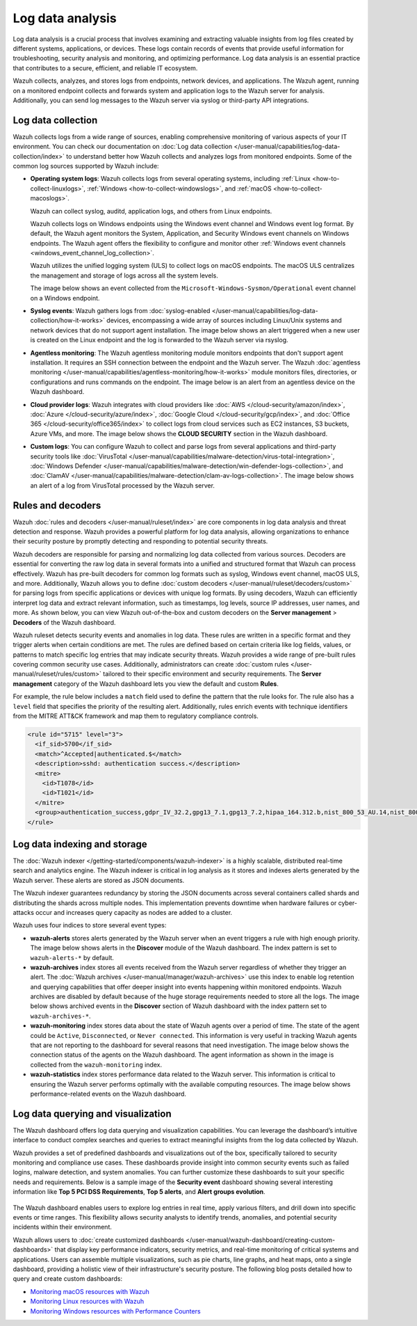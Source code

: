 .. Copyright (C) 2015, Wazuh, Inc.

.. meta::
   :description: Wazuh collects, analyzes, and stores logs from endpoints, network devices, and applications. Find more information in this getting started use-case.
  
Log data analysis
=================

Log data analysis is a crucial process that involves examining and extracting valuable insights from log files created by different systems, applications, or devices. These logs contain records of events that provide useful information for troubleshooting, security analysis and monitoring,  and optimizing performance. Log data analysis is an essential practice that contributes to a secure, efficient, and reliable IT ecosystem.

Wazuh collects, analyzes, and stores logs from endpoints, network devices, and applications. The Wazuh agent, running on a monitored endpoint collects and forwards system and application logs to the Wazuh server for analysis. Additionally, you can send log messages to the Wazuh server via syslog or third-party API integrations.

Log data collection
-------------------

Wazuh collects logs from a wide range of sources, enabling comprehensive monitoring of various aspects of your IT environment. You can check our documentation on :doc:`Log data collection </user-manual/capabilities/log-data-collection/index>` to understand better how Wazuh collects and analyzes logs from monitored endpoints. Some of the common log sources supported by Wazuh include:

-  **Operating system logs**: Wazuh collects logs from several operating systems, including :ref:`Linux <how-to-collect-linuxlogs>`, :ref:`Windows <how-to-collect-windowslogs>`, and :ref:`macOS <how-to-collect-macoslogs>`.

   Wazuh can collect syslog, auditd, application logs, and others from Linux endpoints.

   Wazuh collects logs on Windows endpoints using the Windows event channel and Windows event log format. By default, the Wazuh agent monitors the System, Application, and Security Windows event channels on Windows endpoints. The Wazuh agent offers the flexibility to configure and monitor other :ref:`Windows event channels <windows_event_channel_log_collection>`. 

   Wazuh utilizes the unified logging system (ULS) to collect logs on macOS endpoints. The macOS ULS centralizes the management and storage of logs across all the system levels.

   The image below shows an event collected from the ``Microsoft-Windows-Sysmon/Operational`` event channel on a Windows endpoint.

   .. thumbnail:: /images/getting-started/use-cases/log-data-analysis/sysmon-operational-event-channel-alert.png
      :title: Sysmon operational Event channel alert
      :alt: Sysmon operational Event channel alert
      :align: center
      :width: 80%

-  **Syslog events**: Wazuh gathers logs from :doc:`syslog-enabled </user-manual/capabilities/log-data-collection/how-it-works>` devices, encompassing a wide array of sources including Linux/Unix systems and network devices that do not support agent installation. The image below shows an alert triggered when a new user is created on the Linux endpoint and the log is forwarded to the Wazuh server via rsyslog.

   .. thumbnail:: /images/getting-started/use-cases/log-data-analysis/new-user-added-alert.png
      :title: New user added to the system alert
      :alt: New user added to the system alert
      :align: center
      :width: 80%

-  **Agentless monitoring**: The Wazuh agentless monitoring module monitors endpoints that don't support agent installation. It requires an SSH connection between the endpoint and the Wazuh server. The Wazuh :doc:`agentless monitoring </user-manual/capabilities/agentless-monitoring/how-it-works>` module monitors files, directories, or configurations and runs commands on the endpoint. The image below is an alert from an agentless device on the Wazuh dashboard.

   .. thumbnail:: /images/getting-started/use-cases/log-data-analysis/agentless-device-alert.png
      :title: Agentless device alert
      :alt: Agentless device alert
      :align: center
      :width: 80%

-  **Cloud provider logs**: Wazuh integrates with cloud providers like :doc:`AWS </cloud-security/amazon/index>`, :doc:`Azure </cloud-security/azure/index>`, :doc:`Google Cloud </cloud-security/gcp/index>`, and :doc:`Office 365 </cloud-security/office365/index>` to collect logs from cloud services such as EC2 instances, S3 buckets, Azure VMs, and more. The image below shows the **CLOUD SECURITY** section in the Wazuh dashboard.

   .. thumbnail:: /images/getting-started/use-cases/log-data-analysis/cloud-provider-modules.png
      :title: Cloud provider modules
      :alt: Cloud provider modules
      :align: center
      :width: 80%

-  **Custom logs**: You can configure Wazuh to collect and parse logs from several applications and third-party security tools like :doc:`VirusTotal </user-manual/capabilities/malware-detection/virus-total-integration>`, :doc:`Windows Defender </user-manual/capabilities/malware-detection/win-defender-logs-collection>`, and :doc:`ClamAV </user-manual/capabilities/malware-detection/clam-av-logs-collection>`. The image below shows an alert of a log from VirusTotal processed by the Wazuh server.

   .. thumbnail:: /images/getting-started/use-cases/log-data-analysis/virustotal-log-alert.png
      :title: VirusTotal log alert
      :alt: VirusTotal log alert
      :align: center
      :width: 80%

Rules and decoders
------------------

Wazuh :doc:`rules and decoders </user-manual/ruleset/index>` are core components in log data analysis and threat detection and response. Wazuh provides a powerful platform for log data analysis, allowing organizations to enhance their security posture by promptly detecting and responding to potential security threats.

Wazuh decoders are responsible for parsing and normalizing log data collected from various sources. Decoders are essential for converting the raw log data in several formats into a unified and structured format that Wazuh can process effectively. Wazuh has pre-built decoders for common log formats such as syslog, Windows event channel, macOS ULS, and more. Additionally, Wazuh allows you to define :doc:`custom decoders </user-manual/ruleset/decoders/custom>` for parsing logs from specific applications or devices with unique log formats. By using decoders, Wazuh can efficiently interpret log data and extract relevant information, such as timestamps, log levels, source IP addresses, user names, and more. As shown below, you can view Wazuh out-of-the-box and custom decoders on the **Server management** > **Decoders** of the Wazuh dashboard.

.. thumbnail:: /images/getting-started/use-cases/log-data-analysis/decoders-in-wazuh-dashboard.png
   :title: Decoders in Wazuh dashboard
   :alt: Decoders in Wazuh dashboard
   :align: center
   :width: 80%

Wazuh ruleset detects security events and anomalies in log data. These rules are written in a specific format and they trigger alerts when certain conditions are met. The rules are defined based on certain criteria like log fields, values, or patterns to match specific log entries that may indicate security threats. Wazuh provides a wide range of pre-built rules covering common security use cases. Additionally, administrators can create :doc:`custom rules </user-manual/ruleset/rules/custom>` tailored to their specific environment and security requirements. The **Server management** category of the Wazuh dashboard lets you view the default and custom **Rules**.

.. thumbnail:: /images/getting-started/use-cases/log-data-analysis/rules-in-wazuh-dashboard.png
   :title: Rules in Wazuh dashboard
   :alt: Rules in Wazuh dashboard
   :align: center
   :width: 80%

For example, the rule below includes a ``match`` field used to define the pattern that the rule looks for. The rule also has a ``level`` field that specifies the priority of the resulting alert. Additionally, rules enrich events with technique identifiers from the MITRE ATT&CK framework and map them to regulatory compliance controls.

.. code-block:: xml

   <rule id="5715" level="3">
     <if_sid>5700</if_sid>
     <match>^Accepted|authenticated.$</match>
     <description>sshd: authentication success.</description>
     <mitre>
       <id>T1078</id>
       <id>T1021</id>
     </mitre>
     <group>authentication_success,gdpr_IV_32.2,gpg13_7.1,gpg13_7.2,hipaa_164.312.b,nist_800_53_AU.14,nist_800_53_AC.7,pci_dss_10.2.5,tsc_CC6.8,tsc_CC7.2,tsc_CC7.3,</group>
   </rule>

Log data indexing and storage
-----------------------------

The :doc:`Wazuh indexer </getting-started/components/wazuh-indexer>` is a highly scalable, distributed real-time search and analytics engine. The Wazuh indexer is critical in log analysis as it stores and indexes alerts generated by the Wazuh server. These alerts are stored as JSON documents.

The Wazuh indexer guarantees redundancy by storing the JSON documents across several containers called shards and distributing the shards across multiple nodes.  This implementation prevents downtime when hardware failures or cyber-attacks occur and increases query capacity as nodes are added to a cluster.

Wazuh uses four indices to store several event types:

-  **wazuh-alerts** stores alerts generated by the Wazuh server when an event triggers a rule with high enough priority. The image below shows alerts in the **Discover** module of the Wazuh dashboard. The index pattern is set to ``wazuh-alerts-*`` by default.

   .. thumbnail:: /images/getting-started/use-cases/log-data-analysis/alerts-in-index-pattern.png
      :title: Alerts in the wazuh-alerts-* index pattern
      :alt: Alerts in the wazuh-alerts-* index pattern
      :align: center
      :width: 80%

-  **wazuh-archives** index stores all events received from the Wazuh server regardless of whether they trigger an alert. The :doc:`Wazuh archives </user-manual/manager/wazuh-archives>` use this index to enable log retention and querying capabilities that offer deeper insight into events happening within monitored endpoints. Wazuh archives are disabled by default because of the huge storage requirements needed to store all the logs. The image below shows archived events in the **Discover** section of Wazuh dashboard with the index pattern set to ``wazuh-archives-*``.

   .. thumbnail:: /images/getting-started/use-cases/log-data-analysis/events-in-index-pattern.png
      :title: Events in wazuh-archives-* index pattern
      :alt: Events in wazuh-archives-* index pattern
      :align: center
      :width: 80%

-  **wazuh-monitoring** index stores data about the state of Wazuh agents over a period of time. The state of the agent could be ``Active``, ``Disconnected``, or ``Never connected``. This information is very useful in tracking Wazuh agents that are not reporting to the dashboard for several reasons that need investigation. The image below shows the connection status of the agents on the Wazuh dashboard. The agent information as shown in the image is collected from the ``wazuh-monitoring`` index.

   .. thumbnail:: /images/getting-started/use-cases/log-data-analysis/agent-monitoring-information.png
      :title: Agent information from wazuh-monitoring index
      :alt: Agent information from wazuh-monitoring index
      :align: center
      :width: 80%

-  **wazuh-statistics** index stores performance data related to the Wazuh server. This information is critical to ensuring the Wazuh server performs optimally with the available computing resources. The image below shows performance-related events on the Wazuh dashboard.

   .. thumbnail:: /images/getting-started/use-cases/log-data-analysis/performance-related-events.png
      :title: Performance-related events
      :alt: Performance-related events
      :align: center
      :width: 80%

Log data querying and visualization 
-----------------------------------

The Wazuh dashboard offers log data querying and visualization capabilities. You can leverage the dashboard’s intuitive interface to conduct complex searches and queries to extract meaningful insights from the log data collected by Wazuh.

Wazuh provides a set of predefined dashboards and visualizations out of the box, specifically tailored to security monitoring and compliance use cases. These dashboards provide insight into common security events such as failed logins, malware detection, and system anomalies. You can further customize these dashboards to suit your specific needs and requirements. Below is a sample image of the **Security event** dashboard showing several interesting information like **Top 5 PCI DSS Requirements**, **Top 5 alerts**, and **Alert groups evolution**.

   .. thumbnail:: /images/getting-started/use-cases/log-data-analysis/security-event-dashboard.png
      :title: Security event dashboard
      :alt: Security event dashboard
      :align: center
      :width: 80%

The Wazuh dashboard enables users to explore log entries in real time, apply various filters, and drill down into specific events or time ranges. This flexibility allows security analysts to identify trends, anomalies, and potential security incidents within their environment.

Wazuh allows users to :doc:`create customized dashboards </user-manual/wazuh-dashboard/creating-custom-dashboards>` that display key performance indicators, security metrics, and real-time monitoring of critical systems and applications. Users can assemble multiple visualizations, such as pie charts, line graphs, and heat maps, onto a single dashboard, providing a holistic view of their infrastructure's security posture. The following blog posts detailed how to query and create custom dashboards:

-  `Monitoring macOS resources with Wazuh <https://wazuh.com/blog/monitoring-macos-resources/>`__
-  `Monitoring Linux resources with Wazuh <https://wazuh.com/blog/monitoring-linux-resource-usage-with-wazuh/>`__
-  `Monitoring Windows resources with Performance Counters <https://wazuh.com/blog/monitoring-windows-resources-with-performance-counters/>`__
